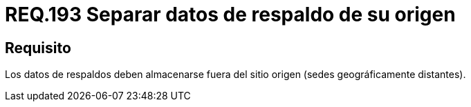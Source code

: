 :slug: rules/193/
:category: rules
:description: En el presente documento se detallan los requerimientos de seguridad relacionados al respaldo de información o datos para un determinado sistema, los cuales, deben ser almacenados en lugares geográficamente distantes respecto al sitio de origen, disminuyendo un posible robo de información.
:keywords: Requerimiento, Seguridad, Sistema, Datos, Respaldo, Origen.
:rules: yes

= REQ.193 Separar datos de respaldo de su origen

== Requisito

Los datos de respaldos deben almacenarse
fuera del sitio origen (sedes geográficamente distantes).
